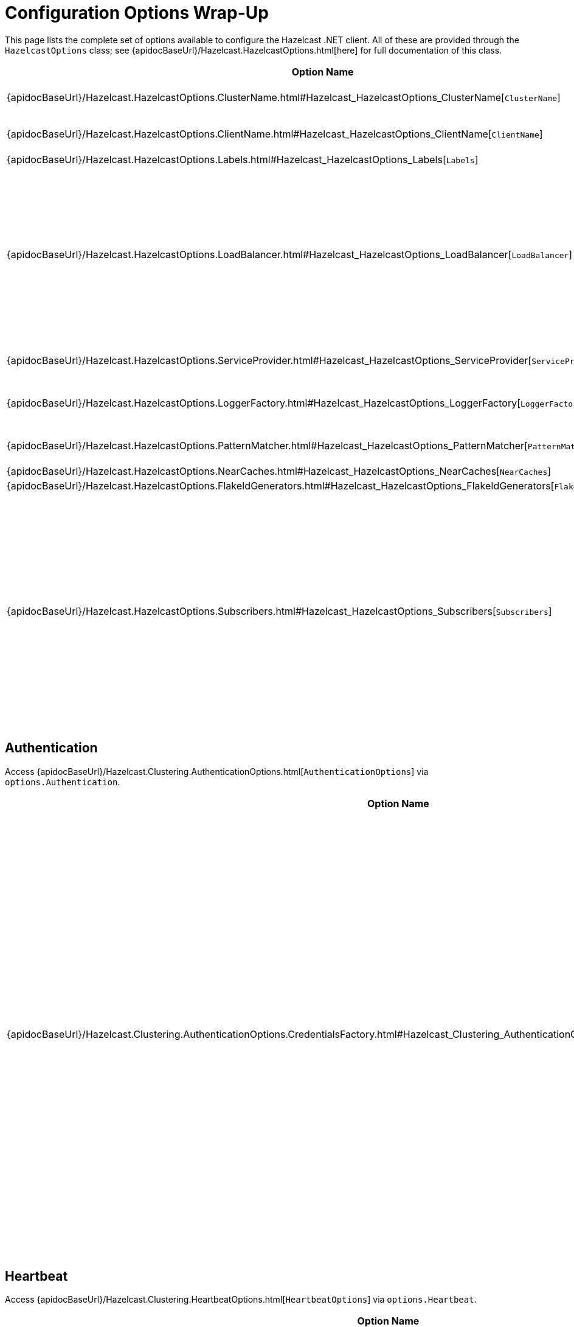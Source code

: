 = Configuration Options Wrap-Up

This page lists the complete set of options available to configure the Hazelcast .NET client. All of these are provided through the `HazelcastOptions` class; see {apidocBaseUrl}/Hazelcast.HazelcastOptions.html[here] for full documentation of this class.

[%header,cols="2a,4a"]
|===
|Option Name
|Description

|{apidocBaseUrl}/Hazelcast.HazelcastOptions.ClusterName.html#Hazelcast_HazelcastOptions_ClusterName[`ClusterName`]
|Gets or sets the name of the cluster.

This must match the name of the cluster that the client is going to connect to.

|{apidocBaseUrl}/Hazelcast.HazelcastOptions.ClientName.html#Hazelcast_HazelcastOptions_ClientName[`ClientName`]
|Gets or sets the name of the client.

This is optional. If no client name is specified, a name will be generated.

|{apidocBaseUrl}/Hazelcast.HazelcastOptions.Labels.html#Hazelcast_HazelcastOptions_Labels[`Labels`]
|Gets the set of client labels.

|{apidocBaseUrl}/Hazelcast.HazelcastOptions.LoadBalancer.html#Hazelcast_HazelcastOptions_LoadBalancer[`LoadBalancer`]
|Gets the {apidocBaseUrl}/Hazelcast.Core.SingletonServiceFactory-1.html[`SingletonServiceFactory<TService>`] for the {apidocBaseUrl}/Hazelcast.Clustering.LoadBalancing.ILoadBalancer.html[`ILoadBalancer`].

When set in the configuration file, it is defined as an injected type, for instance:

[source,json]
----
"loadBalancer":
{
  "typeName": "My.LoadBalancer",
  "args":
  {
    "foo": 42
  }
}
----

where `typeName` is the name of the type, and `args` is an optional dictionary of arguments for the type constructor.
In addition to custom type names, `typeName` can be any of the predefined `Random`, `RoundRobin` or `Static` values.

The default load balancer is the {apidocBaseUrl}/Hazelcast.Clustering.LoadBalancing.RoundRobinLoadBalancer.html[`RoundRobinLoadBalancer`].

|{apidocBaseUrl}/Hazelcast.HazelcastOptions.ServiceProvider.html#Hazelcast_HazelcastOptions_ServiceProvider[`ServiceProvider`]
|Gets the https://docs.microsoft.com/dotnet/api/system.iserviceprovider[`IServiceProvider`].

In dependency-injection scenario the service provider may be available, so that service factories can return injected services. In non-dependency-injection scenario, this returns `null`.

|{apidocBaseUrl}/Hazelcast.HazelcastOptions.LoggerFactory.html#Hazelcast_HazelcastOptions_LoggerFactory[`LoggerFactory`]
|Gets the {apidocBaseUrl}/Hazelcast.Core.SingletonServiceFactory-1.html[`SingletonServiceFactory<TService>`] for https://docs.microsoft.com/dotnet/api/microsoft.extensions.logging.iloggerfactory[`ILoggerFactory`].

The only option available for logging is the `ILoggerFactory` creator, which can only be set programmatically. All other logging options (level, etc.) are configured via the default Microsoft configuration system. See https://docs.microsoft.com/en-us/aspnet/core/fundamentals/logging[here] for details and documentation.

|{apidocBaseUrl}/Hazelcast.HazelcastOptions.PatternMatcher.html#Hazelcast_HazelcastOptions_PatternMatcher[`PatternMatcher`]
|Gets or sets the configuration pattern matcher.

This can only be set programmatically.

|{apidocBaseUrl}/Hazelcast.HazelcastOptions.NearCaches.html#Hazelcast_HazelcastOptions_NearCaches[`NearCaches`]
|Gets the dictionary which contains {apidocBaseUrl}/Hazelcast.NearCaching.NearCacheOptions.html[`NearCacheOptions`] for each near cache.

|{apidocBaseUrl}/Hazelcast.HazelcastOptions.FlakeIdGenerators.html#Hazelcast_HazelcastOptions_FlakeIdGenerators[`FlakeIdGenerators`]
|Gets the dictionary which contains {apidocBaseUrl}/Hazelcast.DistributedObjects.FlakeIdGeneratorOptions.html[`FlakeIdGeneratorOptions`] for each Flake Id Generator.

|{apidocBaseUrl}/Hazelcast.HazelcastOptions.Subscribers.html#Hazelcast_HazelcastOptions_Subscribers[`Subscribers`]
|Gets the list of subscribers.

Subscribers can be added to the configuration programmatically via the {apidocBaseUrl}/Hazelcast.HazelcastOptions.AddSubscriber.html#Hazelcast_HazelcastOptions_AddSubscriber_Hazelcast_IHazelcastClientEventSubscriber_[`AddSubscriber(IHazelcastClientEventSubscriber)`] method or any of its overloads. A subscriber is a class that implements {apidocBaseUrl}/Hazelcast.IHazelcastClientEventSubscriber.html[`IHazelcastClientEventSubscriber`] and subscribes the client to events as soon as the client is connected.

In a configuration file, they are defined as an array of injected types, for instance:

[source,json]
----
"subscribers": [
  {
    "typeName": "My.Subscriber, My.Dll"
  },
  {
    "typeName": "My.OtherSubscriber, My.dll",
    "args":
    {
      "foo": 33
    }
  }
]
----

where `typeName` is the name of the type, and `args` is an optional dictionary of arguments for the type constructor.
|===

== Authentication

Access {apidocBaseUrl}/Hazelcast.Clustering.AuthenticationOptions.html[`AuthenticationOptions`] via `options.Authentication`.

[%header,cols="2a,4a"]
|===
|Option Name
|Description

|{apidocBaseUrl}/Hazelcast.Clustering.AuthenticationOptions.CredentialsFactory.html#Hazelcast_Clustering_AuthenticationOptions_CredentialsFactory[`CredentialsFactory`]
|Gets the {apidocBaseUrl}/Hazelcast.Core.SingletonServiceFactory-1.html[`SingletonServiceFactory<TService>`] for the {apidocBaseUrl}/Hazelcast.Security.ICredentialsFactory.html[`ICredentialsFactory`].

When set in the configuration file, it is defined as an injected type, for instance:

[source,json]
----
"credentialsFactory":
{
  "typeName": "My.CredentialsFactory",
  "args":
  {
    "foo": 42
  }
}
----

where `typeName` is the name of the type, and `args` is an optional dictionary of arguments for the type constructor.
In addition, shortcuts exists for common credentials factory. The whole `credentialsFactory` block can be omitted and replaced by one of the following:

Username and password:

[source,json]
----
"username-password":
{
  "username": "someone",
  "password": "secret"
}
----

Kerberos:

[source,json]
----
"kerberos":
{
  "spn": "service-provider-name"
}
----

Token:

[source,json]
----
"token":
{
  "data": "some-secret-token",
  "encoding": "none"
}
----

Supported encodings are: `none` and `base64`.
|===

== Heartbeat

Access {apidocBaseUrl}/Hazelcast.Clustering.HeartbeatOptions.html[`HeartbeatOptions`] via `options.Heartbeat`.

[%header,cols="2a,4a"]
|===
|Option Name
|Description

|{apidocBaseUrl}/Hazelcast.Clustering.HeartbeatOptions.PeriodMilliseconds.html#Hazelcast_Clustering_HeartbeatOptions_PeriodMilliseconds[`PeriodMilliseconds`]
|Gets or sets the heartbeat period.

Heartbeat will run periodically, and send a ping request to connections that have not been written to over the previous period.

|{apidocBaseUrl}/Hazelcast.Clustering.HeartbeatOptions.TimeoutMilliseconds.html#Hazelcast_Clustering_HeartbeatOptions_TimeoutMilliseconds[`TimeoutMilliseconds`]
|Gets or sets the timeout (how long to wait before declaring a connection down).

Heartbeat will consider that connections that have not received data for the timeout duration, although they should have been pinged, are down.

The timeout should be longer than the period.
|===

== Messaging

Access {apidocBaseUrl}/Hazelcast.Messaging.MessagingOptions.html[`MessagingOptions`] via `options.Messaging`.

[%header,cols="2a,4a"]
|===
|Option Name
|Description

|{apidocBaseUrl}/Hazelcast.Messaging.MessagingOptions.MinRetryDelayMilliseconds.html#Hazelcast_Messaging_MessagingOptions_MinRetryDelayMilliseconds[`MinRetryDelayMilliseconds`]
|Gets or sets the minimum retry delay.

|{apidocBaseUrl}/Hazelcast.Messaging.MessagingOptions.RetryUnsafeOperations.html#Hazelcast_Messaging_MessagingOptions_RetryUnsafeOperations[`RetryUnsafeOperations`]
|Whether to retry all operations including unsafe operations.

Operations can fail due to various reasons. Read-only operations are retried by default. If you want to enable retry for all operations, set this property to `true`.

However, note that a failed operation leaves the cluster in an undecided state. The cluster may have received the request and executed the operation, but failed to respond to the client. For idempotent operations this is harmless, but for non idempotent ones retrying can cause undesirable effects. Also note that the redo can perform on any member.

For these reasons, this is `false` by default.

|{apidocBaseUrl}/Hazelcast.Messaging.MessagingOptions.RetryTimeoutSeconds.html#Hazelcast_Messaging_MessagingOptions_RetryTimeoutSeconds[`RetryTimeoutSeconds`]
|Gets or sets the invocation timeout.

This is a soft timeout that prevents retrying an invocation for too long in case it fails. It does not controls the duration of a single try, and does not abort it. And invocation single try can run for as long as the connection that supports it remains open.

|{apidocBaseUrl}/Hazelcast.Messaging.MessagingOptions.RetryOnClientReconnecting.html#Hazelcast_Messaging_MessagingOptions_RetryOnClientReconnecting[`RetryOnClientReconnecting`]
|Whether to retry an invocation that has failed to start because the client was offline but still active and reconnecting.

This is `true` by default, i.e., if the client got disconnected and is reconnecting, invocations will be retried until they reach their timeout, or the client reconnects. Set this to `false` if you want invocations to fail immediately in case the client gets disconnected, even if it is trying to reconnect.

Note that this only applies to invocation that failed to start, and therefore this is safe for all invocations. See `RetryUnsafeOperations` above for what happens once the invocation has started.
|===

== Networking

Access {apidocBaseUrl}/Hazelcast.Networking.NetworkingOptions.html[`NetworkingOptions`] via `options.Networking`.

[%header,cols="2a,4a"]
|===
|Option Name
|Description

|{apidocBaseUrl}/Hazelcast.Networking.NetworkingOptions.Addresses.html#Hazelcast_Networking_NetworkingOptions_Addresses[`Addresses`]
|Gets or sets the list of initial addresses.

The client uses this list to find a running member and connect to it. This initial member will then send the list of other members to the client.

Each address must be a valid IPv4 or IPv6 address.

|{apidocBaseUrl}/Hazelcast.Networking.NetworkingOptions.ShuffleAddresses.html#Hazelcast_Networking_NetworkingOptions_ShuffleAddresses[`ShuffleAddresses`]
|Whether to shuffle addresses when attempting to connect to the cluster.

|{apidocBaseUrl}/Hazelcast.Networking.NetworkingOptions.SmartRouting.html#Hazelcast_Networking_NetworkingOptions_SmartRouting[`SmartRouting`]
|Whether smart routing is enabled.

If true (default), client will route the key based operations to owner of the key at the best effort.

Note that it however does not guarantee that the operation will always be executed on the owner, as the member table is only updated every 10 seconds.

|{apidocBaseUrl}/Hazelcast.Networking.NetworkingOptions.RedoOperations.html#Hazelcast_Networking_NetworkingOptions_RedoOperations[`RedoOperations`]
|Whether to retry operations.

While sending the requests to related members, operations can fail due to various reasons. Read-only operations are retried by default. If you want to enable retry for the other operations, set this property to `true`.

Note that it is not clear whether the operation is performed or not. For idempotent operations this is harmless, but for non idempotent ones retrying can cause undesirable effects. Also note that the redo can perform on any member.

|{apidocBaseUrl}/Hazelcast.Networking.NetworkingOptions.ReconnectMode.html#Hazelcast_Networking_NetworkingOptions_ReconnectMode[`ReconnectMode`]
|Gets or sets the ReconnectMode in case the client is disconnected.

|{apidocBaseUrl}/Hazelcast.Networking.NetworkingOptions.Reconnect.html#Hazelcast_Networking_NetworkingOptions_Reconnect[`Reconnect`]
|Whether to attempt to automatically reconnect a client that has been disconnected.

This is `true` by default, i.e., a client that has been disconnected but is still active will try to reconnect to the cluster. Set this to `false` if you want it to shut down and never reconnect.

|{apidocBaseUrl}/Hazelcast.Networking.NetworkingOptions.UsePublicAddresses.html#Hazelcast_Networking_NetworkingOptions_UsePublicAddresses[`UsePublicAddresses`]
|Whether to use the public addresses of members.

When connecting to clusters where members have different public and internal addresses, this option can be used to indicate whether to use, or not use, the public addresses. When `null` (by default), the client will try to determine which address to use automatically.

|{apidocBaseUrl}/Hazelcast.Networking.NetworkingOptions.ConnectionTimeoutMilliseconds.html#Hazelcast_Networking_NetworkingOptions_ConnectionTimeoutMilliseconds[`ConnectionTimeoutMilliseconds`]
|Gets or sets the connection timeout.

This timeout is used in various places. It is the connection timeout for each individual socket. It is also the timeout for cloud discovery.
|===

== SSL

Access {apidocBaseUrl}/Hazelcast.Networking.SslOptions.html[`SslOptions`] via `options.Ssl`.

[%header,cols="2a,4a"]
|===
|Option Name
|Description

|{apidocBaseUrl}/Hazelcast.Networking.SslOptions.Enabled.html#Hazelcast_Networking_SslOptions_Enabled[`Enabled`]
|Whether to enable SSL.

|{apidocBaseUrl}/Hazelcast.Networking.SslOptions.ValidateCertificateChain.html#Hazelcast_Networking_SslOptions_ValidateCertificateChain[`ValidateCertificateChain`]
|Whether to validate the certificate chain.

|{apidocBaseUrl}/Hazelcast.Networking.SslOptions.ValidateCertificateName.html#Hazelcast_Networking_SslOptions_ValidateCertificateName[`ValidateCertificateName`]
|Whether to validate the certificate name.

|{apidocBaseUrl}/Hazelcast.Networking.SslOptions.CheckCertificateRevocation.html#Hazelcast_Networking_SslOptions_CheckCertificateRevocation[`CheckCertificateRevocation`]
|Whether to check for certificate revocation.

|{apidocBaseUrl}/Hazelcast.Networking.SslOptions.CertificateName.html#Hazelcast_Networking_SslOptions_CertificateName[`CertificateName`]
|Gets or sets the name of the certificate.

|{apidocBaseUrl}/Hazelcast.Networking.SslOptions.CertificatePath.html#Hazelcast_Networking_SslOptions_CertificatePath[`CertificatePath`]
|Gets or sets the full path of the certificate file.

|{apidocBaseUrl}/Hazelcast.Networking.SslOptions.CertificatePath.html#Hazelcast_Networking_SslOptions_CertificatePassword[`CertificatePassword`]
|Gets or sets the password for the certificate file.

|{apidocBaseUrl}/Hazelcast.Networking.SslOptions.Protocol.html#Hazelcast_Networking_SslOptions_Protocol[`Protocol`]
|Gets or sets the SSL protocol.

The protocol must be a member of the https://docs.microsoft.com/dotnet/api/system.security.authentication.sslprotocols[`SslProtocols`] enum, and currently only `Tls`, `Tls11` and `Tls12` are supported, though only the latest is recommended.
|===

== Cloud

Access {apidocBaseUrl}/Hazelcast.Networking.CloudOptions.html[`CloudOptions`] via `options.Cloud`.

[%header,cols="2a,4a"]
|===
|Option Name
|Description

|{apidocBaseUrl}/Hazelcast.Networking.CloudOptions.Enabled.html#Hazelcast_Networking_CloudOptions_Enabled[`Enabled`]
|Whether Hazelcast Cloud is enabled.

This property is read-only and is set automatically when {apidocBaseUrl}/Hazelcast.Networking.CloudOptions.DiscoveryToken.html#Hazelcast_Networking_CloudOptions_DiscoveryTokenDiscoveryToken is not null nor empty.

|{apidocBaseUrl}/Hazelcast.Networking.CloudOptions.DiscoveryToken.html#Hazelcast_Networking_CloudOptions_DiscoveryToken[`DiscoveryToken`]
|Gets or sets the discovery token of the cluster.

|{apidocBaseUrl}/Hazelcast.Networking.CloudOptions.Url.html#Hazelcast_Networking_CloudOptions_Url[`Url`]
|Gets or sets the cloud URL base.
|===

== Socket

Access {apidocBaseUrl}/Hazelcast.Networking.SocketOptions.html[`SocketOptions`] via `options.Socket`.

[%header,cols="2a,4a"]
|===
|Option Name
|Description

|{apidocBaseUrl}/Hazelcast.Networking.SocketOptions.BufferSizeKiB.html#Hazelcast_Networking_SocketOptions_BufferSizeKiB[`BufferSizeKiB`]
|The send and receive buffers size.

The buffer size is expressed in Kibibytes, ie units of 1024 bytes. This sets the size of both the send and receive buffers.

|{apidocBaseUrl}/Hazelcast.Networking.SocketOptions.KeepAlive.html#Hazelcast_Networking_SocketOptions_KeepAlive[`KeepAlive`]
|Whether to keep the socket alive.

|{apidocBaseUrl}/Hazelcast.Networking.SocketOptions.LingerSeconds.html#Hazelcast_Networking_SocketOptions_LingerSeconds[`LingerSeconds`]
|The number of seconds to remain connected after the socket Close() method is called, or zero to disconnect immediately.

|{apidocBaseUrl}/Hazelcast.Networking.SocketOptions.TcpNoDelay.html#Hazelcast_Networking_SocketOptions_TcpNoDelay[`TcpNoDelay`]
|Whether the socket is using the Nagle algorithm.
|===

== ConnectionRetry

Access {apidocBaseUrl}/Hazelcast.Core.ConnectionRetryOptions.html[`ConnectionRetryOptions`] via `options.ConnectionRetry`.

[%header,cols="2a,4a"]
|===
|Option Name
|Description

|{apidocBaseUrl}/Hazelcast.Core.ConnectionRetryOptions.InitialBackoffMilliseconds.html#Hazelcast_Core_ConnectionRetryOptions_InitialBackoffMilliseconds[`InitialBackoffMilliseconds`]
|Gets or sets the initial back-off time in milliseconds.

|{apidocBaseUrl}/Hazelcast.Core.ConnectionRetryOptions.MaxBackoffMilliseconds.html#Hazelcast_Core_ConnectionRetryOptions_MaxBackoffMilliseconds[`MaxBackoffMilliseconds`]
|Gets or sets the maximum back-off time in milliseconds.

|{apidocBaseUrl}/Hazelcast.Core.ConnectionRetryOptions.Multiplier.html#Hazelcast_Core_ConnectionRetryOptions_Multiplier[`Multiplier`]
|Gets or sets the multiplier.

|{apidocBaseUrl}/Hazelcast.Core.ConnectionRetryOptions.ClusterConnectionTimeoutMilliseconds.html#Hazelcast_Core_ConnectionRetryOptions_ClusterConnectionTimeoutMilliseconds[`ClusterConnectionTimeoutMilliseconds `]
|Gets or sets the timeout in milliseconds.

|{apidocBaseUrl}/Hazelcast.Core.ConnectionRetryOptions.Jitter.html#Hazelcast_Core_ConnectionRetryOptions_Jitter[`Jitter `]
|Gets or sets the jitter.
|===

== Events

Access {apidocBaseUrl}/Hazelcast.Events.EventsOptions.html[`EventsOptions`] via `options.Events`.

[%header,cols="2a,4a"]
|===
|Option Name
|Description

|{apidocBaseUrl}/Hazelcast.Events.EventsOptions.SubscriptionCollectDelay.html#Hazelcast_Events_EventsOptions_SubscriptionCollectDelay[`SubscriptionCollectDelay`]
|Gets or sets the delay before collecting subscriptions starts.

|{apidocBaseUrl}/Hazelcast.Events.EventsOptions.SubscriptionCollectPeriod.html#Hazelcast_Events_EventsOptions_SubscriptionCollectPeriod[`SubscriptionCollectPeriod`]
|Gets or sets the period of the subscription collection.

|{apidocBaseUrl}/Hazelcast.Events.EventsOptions.SubscriptionCollectTimeout.html#Hazelcast_Events_EventsOptions_SubscriptionCollectTimeout[`SubscriptionCollectTimeout`]
|Gets or sets the subscription collection timeout, after which a subscription is considered dead and removed.
|===

== Preview

Access {apidocBaseUrl}/Hazelcast.PreviewOptions.html[`PreviewOptions`] via `options.Preview`.

Preview options are unsupported options that are provided to enable behaviors of the client that remain experimental and/or may break backward compatibility.

[%header,cols="2a,4a"]
|===
|Option Name
|Description

|{apidocBaseUrl}/Hazelcast.PreviewOptions.EnableNewReconnectOptions.html#Hazelcast_PreviewOptions_EnableNewReconnectOptions[`EnableNewReconnectOptions`]
|(unsupported) Whether to enable the new reconnect options.

The {apidocBaseUrl}/Hazelcast.Networking.NetworkingOptions.ReconnectMode.html#Hazelcast_Networking_NetworkingOptions_ReconnectMode[`ReconnectMode`] option specifies a synchronous and an asynchronous mode, but they are both implemented in the same way. These modes actually don't make a lot of sense. And, reconnection is disabled by default.

When the new reconnect options are enabled, this option is ignored, and replaced by the {apidocBaseUrl}/Hazelcast.Networking.NetworkingOptions.Reconnect.html#Hazelcast_Networking_NetworkingOptions_Reconnect[`Reconnect`] option, which is a boolean and indicates whether to reconnect or not. It is true by default. Invocations that fail because the client is reconnecting will be retried (all of them, reads and writes) until the client is reconnected, or the invocation times out.

|{apidocBaseUrl}/Hazelcast.PreviewOptions.EnableNewReconnectOptions.html#Hazelcast_PreviewOptions_EnableNewRetryOptions[`EnableNewRetryOptions`]
|(unsupported) Whether to enable the new retry options.

Retrying failed invocations was originally controlled by the {apidocBaseUrl}/Hazelcast.Networking.NetworkingOptions.RedoOperations.html#Hazelcast_Networking_NetworkingOptions_RedoOperations[`RedoOperations`] option. This option belongs more to messaging, where we may want to enable finer-grain control of retries.

When the new retry options are enabled, this option is ignored and replaced by the {apidocBaseUrl}/Hazelcast.Messaging.MessagingOptions.RetryUnsafeOperations.html#Hazelcast_Messaging_MessagingOptions_RetryUnsafeOperations[`RetryUnsafeOperations`] option: all safe (read) operations are retried by default, and this option controls whether to retry unsafe (write) operations. It is `false` by default. In addition, a new option is introduced, {apidocBaseUrl}/Hazelcast.Messaging.MessagingOptions.RetryOnClientReconnecting.html#Hazelcast_Messaging_MessagingOptions_RetryOnClientReconnecting[`RetryOnClientReconnecting`] which controls retries when the operation cannot even start because the client is reconnecting. It is `true` by default.
|===

== Metrics

Access {apidocBaseUrl}/Hazelcast.Metrics.MetricsOptions.html[`MetricsOptions`] via `options.Metrics`.

[%header,cols="2a,4a"]
|===
|Option Name
|Description

|{apidocBaseUrl}/Hazelcast.Metrics.MetricsOptions.Enabled.html#Hazelcast_Metrics_MetricsOptions_Enabled[`Enabled`]
|Whether client statistics are enabled.

|{apidocBaseUrl}/Hazelcast.Metrics.MetricsOptions.PeriodSeconds.html#Hazelcast_Metrics_MetricsOptions_PeriodSeconds[`PeriodSeconds`]
|Gets or sets the period at which client metrics are sent to the cluster.
|===

== Serialization

Access {apidocBaseUrl}/Hazelcast.Serialization.SerializationOptions.html[`SerializationOptions`] via `options.Serialization`.

{apidocBaseUrl}/Hazelcast.Serialization.IIdentifiedDataSerializable.html[`IIdentifiedDataSerializable`], {apidocBaseUrl}/Hazelcast.Serialization.IPortable.html[`IPortable`], custom serializers, and global serializer can be configured using this config.

[%header,cols="2a,4a"]
|===
|Option Name
|Description

|{apidocBaseUrl}/Hazelcast.Serialization.SerializationOptions.Endianness.html#Hazelcast_Serialization_SerializationOptions_Endianness[`Endianness`]
|Gets or sets the Endianness. This value should match the server configuration.

|{apidocBaseUrl}/Hazelcast.Serialization.SerializationOptions.ValidateClassDefinitions.html#Hazelcast_Serialization_SerializationOptions_ValidateClassDefinitions[`ValidateClassDefinitions`]
|Whether to check for class definition errors at start, and throw an Serialization Exception with error definition.

|{apidocBaseUrl}/Hazelcast.Serialization.SerializationOptions.PortableVersion.html#Hazelcast_Serialization_SerializationOptions_PortableVersion[`PortableVersion`]
|Gets or sets the portable version.

|{apidocBaseUrl}/Hazelcast.Serialization.SerializationOptions.ClassDefinitions.html#Hazelcast_Serialization_SerializationOptions_ClassDefinitions[`ClassDefinitions`]
|Gets the collection of {apidocBaseUrl}/Hazelcast.Serialization.IClassDefinition.html[`IClassDefinition`].

This can only be done programmatically.

|{apidocBaseUrl}/Hazelcast.Serialization.SerializationOptions.PortableFactories.html#Hazelcast_Serialization_SerializationOptions_PortableFactories[`PortableFactories`]
|Gets the collection of {apidocBaseUrl}/Hazelcast.Serialization.FactoryOptions-1.html[`FactoryOptions<T>`] of {apidocBaseUrl}/Hazelcast.Serialization.IPortableFactory.html[`IPortableFactory`].

|{apidocBaseUrl}/Hazelcast.Serialization.SerializationOptions.DataSerializableFactories.html#Hazelcast_Serialization_SerializationOptions_DataSerializableFactories[`DataSerializableFactories`]
|Gets the collection of {apidocBaseUrl}/Hazelcast.Serialization.FactoryOptions-1.html[`FactoryOptions<T>`] of {apidocBaseUrl}/Hazelcast.Serialization.IDataSerializableFactory.html[`IDataSerializableFactory`].

|{apidocBaseUrl}/Hazelcast.Serialization.SerializationOptions.Serializers.html#Hazelcast_Serialization_SerializationOptions_Serializers[`Serializers`]
|Gets the collection of {apidocBaseUrl}/Hazelcast.Serialization.SerializerOptions.html[`SerializerOptions`].
|===

== GlobalSerializer

Access {apidocBaseUrl}/Hazelcast.Serialization.GlobalSerializerOptions.html[`GlobalSerializerOptions`] via `options.GlobalSerializer`.

[%header,cols="2a,4a"]
|===
|Option Name
|Description

|{apidocBaseUrl}/Hazelcast.Serialization.GlobalSerializerOptions.OverrideClrSerialization.html#Hazelcast_Serialization_GlobalSerializerOptions_OverrideClrSerialization[`OverrideClrSerialization`]
|Whether to fully override (and ignore) the native CLR serialization.
|===

== NearCache

Access {apidocBaseUrl}/Hazelcast.NearCaching.CommonNearCacheOptions.html[`CommonNearCacheOptions`] via `options.NearCache`.

[%header,cols="2a,4a"]
|===
|Option Name
|Description

|{apidocBaseUrl}/Hazelcast.NearCaching.CommonNearCacheOptions.ReconciliationIntervalSeconds.html#Hazelcast_NearCaching_CommonNearCacheOptions_ReconciliationIntervalSeconds[`ReconciliationIntervalSeconds`]
|Gets or sets the reconciliation interval.

|{apidocBaseUrl}/Hazelcast.NearCaching.CommonNearCacheOptions.MinReconciliationIntervalSeconds.html#Hazelcast_NearCaching_CommonNearCacheOptions_MinReconciliationIntervalSeconds[`MinReconciliationIntervalSeconds`]
|Gets or sets the minimum reconciliation interval.

|{apidocBaseUrl}/Hazelcast.NearCaching.CommonNearCacheOptions.MaxToleratedMissCount.html#Hazelcast_NearCaching_CommonNearCacheOptions_MaxToleratedMissCount[`MaxToleratedMissCount`]
|Gets or sets the maximum tolerated miss count.
|===












